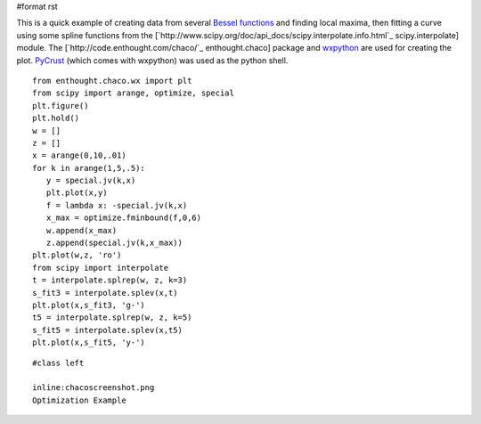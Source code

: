 #format rst

This is a quick example of creating data from several `Bessel functions <http://www.scipy.org/doc/api_docs/scipy.special.info.html>`_ and finding local maxima, then fitting a curve using some spline functions from the [`http://www.scipy.org/doc/api_docs/scipy.interpolate.info.html`_ scipy.interpolate] module.  The [`http://code.enthought.com/chaco/`_ enthought.chaco] package and `wxpython <http://www.wxpython.org/>`_ are used for creating the plot.  `PyCrust <http://wiki.wxpython.org/index.cgi/PyCrust>`_ (which comes with wxpython) was used as the python shell.

::

   from enthought.chaco.wx import plt
   from scipy import arange, optimize, special
   plt.figure()
   plt.hold()
   w = []
   z = []
   x = arange(0,10,.01)
   for k in arange(1,5,.5):
      y = special.jv(k,x)
      plt.plot(x,y)
      f = lambda x: -special.jv(k,x)
      x_max = optimize.fminbound(f,0,6)
      w.append(x_max)
      z.append(special.jv(k,x_max))
   plt.plot(w,z, 'ro')
   from scipy import interpolate
   t = interpolate.splrep(w, z, k=3)
   s_fit3 = interpolate.splev(x,t)
   plt.plot(x,s_fit3, 'g-')
   t5 = interpolate.splrep(w, z, k=5)
   s_fit5 = interpolate.splev(x,t5)
   plt.plot(x,s_fit5, 'y-')

::

   #class left

   inline:chacoscreenshot.png
   Optimization Example

